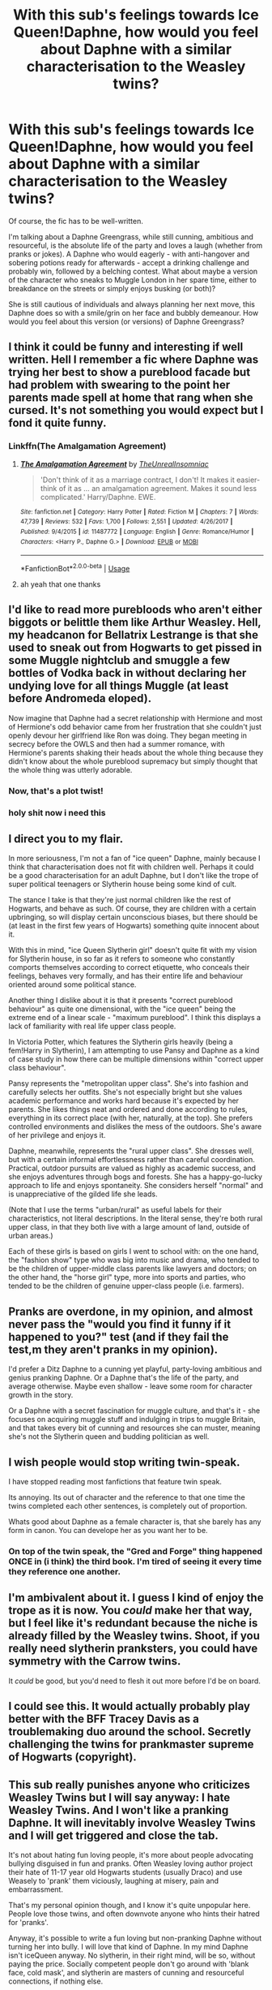 #+TITLE: With this sub's feelings towards Ice Queen!Daphne, how would you feel about Daphne with a similar characterisation to the Weasley twins?

* With this sub's feelings towards Ice Queen!Daphne, how would you feel about Daphne with a similar characterisation to the Weasley twins?
:PROPERTIES:
:Author: Dux-El52
:Score: 33
:DateUnix: 1530958135.0
:DateShort: 2018-Jul-07
:FlairText: Discussion
:END:
Of course, the fic has to be well-written.

I'm talking about a Daphne Greengrass, while still cunning, ambitious and resourceful, is the absolute life of the party and loves a laugh (whether from pranks or jokes). A Daphne who would eagerly - with anti-hangover and sobering potions ready for afterwards - accept a drinking challenge and probably win, followed by a belching contest. What about maybe a version of the character who sneaks to Muggle London in her spare time, either to breakdance on the streets or simply enjoys busking (or both)?

She is still cautious of individuals and always planning her next move, this Daphne does so with a smile/grin on her face and bubbly demeanour. How would you feel about this version (or versions) of Daphne Greengrass?


** I think it could be funny and interesting if well written. Hell I remember a fic where Daphne was trying her best to show a pureblood facade but had problem with swearing to the point her parents made spell at home that rang when she cursed. It's not something you would expect but I fond it quite funny.
:PROPERTIES:
:Author: MoleOfWar
:Score: 15
:DateUnix: 1530962423.0
:DateShort: 2018-Jul-07
:END:

*** Linkffn(The Amalgamation Agreement)
:PROPERTIES:
:Author: ferret_80
:Score: 5
:DateUnix: 1530969962.0
:DateShort: 2018-Jul-07
:END:

**** [[https://www.fanfiction.net/s/11487772/1/][*/The Amalgamation Agreement/*]] by [[https://www.fanfiction.net/u/1280940/TheUnrealInsomniac][/TheUnrealInsomniac/]]

#+begin_quote
  'Don't think of it as a marriage contract, I don't! It makes it easier- think of it as ... an amalgamation agreement. Makes it sound less complicated.' Harry/Daphne. EWE.
#+end_quote

^{/Site/:} ^{fanfiction.net} ^{*|*} ^{/Category/:} ^{Harry} ^{Potter} ^{*|*} ^{/Rated/:} ^{Fiction} ^{M} ^{*|*} ^{/Chapters/:} ^{7} ^{*|*} ^{/Words/:} ^{47,739} ^{*|*} ^{/Reviews/:} ^{532} ^{*|*} ^{/Favs/:} ^{1,700} ^{*|*} ^{/Follows/:} ^{2,551} ^{*|*} ^{/Updated/:} ^{4/26/2017} ^{*|*} ^{/Published/:} ^{9/4/2015} ^{*|*} ^{/id/:} ^{11487772} ^{*|*} ^{/Language/:} ^{English} ^{*|*} ^{/Genre/:} ^{Romance/Humor} ^{*|*} ^{/Characters/:} ^{<Harry} ^{P.,} ^{Daphne} ^{G.>} ^{*|*} ^{/Download/:} ^{[[http://www.ff2ebook.com/old/ffn-bot/index.php?id=11487772&source=ff&filetype=epub][EPUB]]} ^{or} ^{[[http://www.ff2ebook.com/old/ffn-bot/index.php?id=11487772&source=ff&filetype=mobi][MOBI]]}

--------------

*FanfictionBot*^{2.0.0-beta} | [[https://github.com/tusing/reddit-ffn-bot/wiki/Usage][Usage]]
:PROPERTIES:
:Author: FanfictionBot
:Score: 3
:DateUnix: 1530969985.0
:DateShort: 2018-Jul-07
:END:


**** ah yeah that one thanks
:PROPERTIES:
:Author: MoleOfWar
:Score: 1
:DateUnix: 1530976108.0
:DateShort: 2018-Jul-07
:END:


** I'd like to read more purebloods who aren't either biggots or belittle them like Arthur Weasley. Hell, my headcanon for Bellatrix Lestrange is that she used to sneak out from Hogwarts to get pissed in some Muggle nightclub and smuggle a few bottles of Vodka back in without declaring her undying love for all things Muggle (at least before Andromeda eloped).

Now imagine that Daphne had a secret relationship with Hermione and most of Hermione's odd behavior came from her frustration that she couldn't just openly devour her girlfriend like Ron was doing. They began meeting in secrecy before the OWLS and then had a summer romance, with Hermione's parents shaking their heads about the whole thing because they didn't know about the whole pureblood supremacy but simply thought that the whole thing was utterly adorable.
:PROPERTIES:
:Author: Hellstrike
:Score: 45
:DateUnix: 1530960542.0
:DateShort: 2018-Jul-07
:END:

*** Now, that's a plot twist!
:PROPERTIES:
:Author: InquisitorCOC
:Score: 7
:DateUnix: 1530968696.0
:DateShort: 2018-Jul-07
:END:


*** holy shit now i need this
:PROPERTIES:
:Author: DissonantSyncopation
:Score: 5
:DateUnix: 1530987776.0
:DateShort: 2018-Jul-07
:END:


** I direct you to my flair.

In more seriousness, I'm not a fan of "ice queen" Daphne, mainly because I think that characterisation does not fit with children well. Perhaps it could be a good characterisation for an adult Daphne, but I don't like the trope of super political teenagers or Slytherin house being some kind of cult.

The stance I take is that they're just normal children like the rest of Hogwarts, and behave as such. Of course, they are children with a certain upbringing, so will display certain unconscious biases, but there should be (at least in the first few years of Hogwarts) something quite innocent about it.

With this in mind, "ice Queen Slytherin girl" doesn't quite fit with my vision for Slytherin house, in so far as it refers to someone who constantly comports themselves according to correct etiquette, who conceals their feelings, behaves very formally, and has their entire life and behaviour oriented around some political stance.

Another thing I dislike about it is that it presents "correct pureblood behaviour" as quite one dimensional, with the "ice queen" being the extreme end of a linear scale - "maximum pureblood". I think this displays a lack of familiarity with real life upper class people.

In Victoria Potter, which features the Slytherin girls heavily (being a fem!Harry in Slytherin), I am attempting to use Pansy and Daphne as a kind of case study in how there can be multiple dimensions within "correct upper class behaviour".

Pansy represents the "metropolitan upper class". She's into fashion and carefully selects her outfits. She's not especially bright but she values academic performance and works hard because it's expected by her parents. She likes things neat and ordered and done according to rules, everything in its correct place (with her, naturally, at the top). She prefers controlled environments and dislikes the mess of the outdoors. She's aware of her privilege and enjoys it.

Daphne, meanwhile, represents the "rural upper class". She dresses well, but with a certain informal effortlessness rather than careful coordination. Practical, outdoor pursuits are valued as highly as academic success, and she enjoys adventures through bogs and forests. She has a happy-go-lucky approach to life and enjoys spontaneity. She considers herself "normal" and is unappreciative of the gilded life she leads.

(Note that I use the terms "urban/rural" as useful labels for their characteristics, not literal descriptions. In the literal sense, they're both rural upper class, in that they both live with a large amount of land, outside of urban areas.)

Each of these girls is based on girls I went to school with: on the one hand, the "fashion show" type who was big into music and drama, who tended to be the children of upper-middle class parents like lawyers and doctors; on the other hand, the "horse girl" type, more into sports and parties, who tended to be the children of genuine upper-class people (i.e. farmers).
:PROPERTIES:
:Author: Taure
:Score: 22
:DateUnix: 1530966519.0
:DateShort: 2018-Jul-07
:END:


** Pranks are overdone, in my opinion, and almost never pass the "would you find it funny if it happened to you?" test (and if they fail the test,m they aren't pranks in my opinion).

I'd prefer a Ditz Daphne to a cunning yet playful, party-loving ambitious and genius pranking Daphne. Or a Daphne that's the life of the party, and average otherwise. Maybe even shallow - leave some room for character growth in the story.

Or a Daphne with a secret fascination for muggle culture, and that's it - she focuses on acquiring muggle stuff and indulging in trips to muggle Britain, and that takes every bit of cunning and resources she can muster, meaning she's not the Slytherin queen and budding politician as well.
:PROPERTIES:
:Author: Starfox5
:Score: 10
:DateUnix: 1530979201.0
:DateShort: 2018-Jul-07
:END:


** I wish people would stop writing twin-speak.

I have stopped reading most fanfictions that feature twin speak.

Its annoying. Its out of character and the reference to that one time the twins completed each other sentences, is completely out of proportion.

Whats good about Daphne as a female character is, that she barely has any form in canon. You can develope her as you want her to be.
:PROPERTIES:
:Score: 28
:DateUnix: 1530960819.0
:DateShort: 2018-Jul-07
:END:

*** On top of the twin speak, the "Gred and Forge" thing happened ONCE in (i think) the third book. I'm tired of seeing it every time they reference one another.
:PROPERTIES:
:Author: LillySteam44
:Score: 10
:DateUnix: 1530994780.0
:DateShort: 2018-Jul-08
:END:


** I'm ambivalent about it. I guess I kind of enjoy the trope as it is now. You /could/ make her that way, but I feel like it's redundant because the niche is already filled by the Weasley twins. Shoot, if you really need slytherin pranksters, you could have symmetry with the Carrow twins.

It /could/ be good, but you'd need to flesh it out more before I'd be on board.
:PROPERTIES:
:Author: Averant
:Score: 7
:DateUnix: 1530958950.0
:DateShort: 2018-Jul-07
:END:


** I could see this. It would actually probably play better with the BFF Tracey Davis as a troublemaking duo around the school. Secretly challenging the twins for prankmaster supreme of Hogwarts (copyright).
:PROPERTIES:
:Author: XeshTrill
:Score: 3
:DateUnix: 1530960281.0
:DateShort: 2018-Jul-07
:END:


** This sub really punishes anyone who criticizes Weasley Twins but I will say anyway: I hate Weasley Twins. And I won't like a pranking Daphne. It will inevitably involve Weasley Twins and I will get triggered and close the tab.

It's not about hating fun loving people, it's more about people advocating bullying disguised in fun and pranks. Often Weasley loving author project their hate of 11-17 year old Hogwarts students (usually Draco) and use Weasely to 'prank' them viciously, laughing at misery, pain and embarrassment.

That's my personal opinion though, and I know it's quite unpopular here. People love those twins, and often downvote anyone who hints their hatred for 'pranks'.

Anyway, it's possible to write a fun loving but non-pranking Daphne without turning her into bully. I will love that kind of Daphne. In my mind Daphne isn't iceQueen anyway. No slytherin, in their right mind, will be so, without paying the price. Socially competent people don't go around with 'blank face, cold mask', and slytherin are masters of cunning and resourceful connections, if nothing else.
:PROPERTIES:
:Author: fgarim
:Score: 11
:DateUnix: 1530958664.0
:DateShort: 2018-Jul-07
:END:

*** And that is absolutely fine! If I were to be honest, I don't like how a lot of people characterise the twins in fanfic.

Generally, writers take it too far with trying to write the Twins as "fun" and "quirky", like that one guy/prick who justified their bullying as "banter". In canon, the Twins are a lot less insufferable.

I don't necessarily mean a pranking Daphne that is a carbon copy of the Twins, but rather a version of the character who is the farthest thing from an Ice Queen.
:PROPERTIES:
:Author: Dux-El52
:Score: 3
:DateUnix: 1530958903.0
:DateShort: 2018-Jul-07
:END:

**** There's a similar-ish Daphne to what you propose from one of the 8th year fics, where her "nickname" is "I don't date-Daphne" where she'll do a bunch of fun things with the group, drink, fool around with her friends, make out with someone if she wants, but just not have a serious relationship.

I don't remember the name of the fic, I just remember it being a 8th year, with a common room for them instead of their house, so there's a lot of interactions. I remember Ron being paired with a Ravenclaw, Dramione, Harry/Daph, I think Blaise and Ginny. I also remember Augusta Longbottom being killed post war and they begin to investigate.
:PROPERTIES:
:Author: nauze18
:Score: 3
:DateUnix: 1530961730.0
:DateShort: 2018-Jul-07
:END:


*** My way with the Twins (and Marauders, if I need to make them likeable) is to have them only prank other pranksters. No malice in it; just an ongoing game between two sides who each love to prank the other but appreciate pranks directed /at/ them in good humor.
:PROPERTIES:
:Author: Achille-Talon
:Score: 7
:DateUnix: 1530959570.0
:DateShort: 2018-Jul-07
:END:

**** Or prank /everyone/, so it isn't bullying. If every house ends up with a hair color from a different house (or even just a color of the rainbow), no one feels ganged up on.
:PROPERTIES:
:Author: t1mepiece
:Score: 5
:DateUnix: 1530982347.0
:DateShort: 2018-Jul-07
:END:


** I have multiple versions of people with the name "Daphne Greengrass"! My most prominent version is in my Fight For Rights story, and there I have her as a headstrong, but playful and sarcastic sort of girl who's pure blood. :) In another story idea in my /ideas/ folder, I have her as an overweight, yellow-haired, shy and anxious type of girl who's a half blood. :)

I do not know what this Ice Queen stuff is about! She has literally nothing established about her except a name in Order of the Phoenix. Not even a phsyical description or a personality.
:PROPERTIES:
:Score: 2
:DateUnix: 1530982984.0
:DateShort: 2018-Jul-07
:END:


** Well, considering how much trouble fanfic authors /as a whole/ have with the Weasley twins, I expect it still wouldn't go that well.
:PROPERTIES:
:Author: yarglethatblargle
:Score: 2
:DateUnix: 1530984724.0
:DateShort: 2018-Jul-07
:END:


** It would be a breath of fresh air onto this fanon-character. I'd give it a try.
:PROPERTIES:
:Author: UndeadBBQ
:Score: 1
:DateUnix: 1530974457.0
:DateShort: 2018-Jul-07
:END:


** The fanon characterization is strong. In this case, you'd be fighting against the fanon characterizations of both Daphne Greengrass in particular and Slytherin House as a whole.

This isn't to say you shouldn't do it. It's more that you'll have to frame it appropriately.
:PROPERTIES:
:Score: 1
:DateUnix: 1530980446.0
:DateShort: 2018-Jul-07
:END:


** I mean, I prefer a Daphne who actually comes off as a likable person. Someone who isn't just a Draco clone or a caricature. So I wouldn't necessarily be opposed to the OP's idea, but it doesn't seem that interesting to me either. Perhaps it's too far in the other direction.
:PROPERTIES:
:Author: Lord_Anarchy
:Score: 1
:DateUnix: 1530985249.0
:DateShort: 2018-Jul-07
:END:


** Daphne is a bit of a party girl in "Unspeakable Beauty". While this is primarily a Harry/Luna story (and sadly, it's unfinished), there is a prominent subplot involving Daphne from approximately Chapter 8 on.

linkffn([[https://www.fanfiction.net/s/7680982/1/Unspeakable-Beauty]])
:PROPERTIES:
:Author: MolochDhalgren
:Score: 1
:DateUnix: 1530988766.0
:DateShort: 2018-Jul-07
:END:

*** [[https://www.fanfiction.net/s/7680982/1/][*/Unspeakable Beauty/*]] by [[https://www.fanfiction.net/u/1686298/QuirksnQuills][/QuirksnQuills/]]

#+begin_quote
  A/U after DH, EWE. Luna Lovegood is the Ministry's newest Unspeakable, and Harry's work as an Auror brings them into close quarters. What will happen when The Boy Who Lived Twice can't stop thinking about The Girl Who Lives In Her Own Universe? HP/LL
#+end_quote

^{/Site/:} ^{fanfiction.net} ^{*|*} ^{/Category/:} ^{Harry} ^{Potter} ^{*|*} ^{/Rated/:} ^{Fiction} ^{M} ^{*|*} ^{/Chapters/:} ^{14} ^{*|*} ^{/Words/:} ^{81,752} ^{*|*} ^{/Reviews/:} ^{237} ^{*|*} ^{/Favs/:} ^{526} ^{*|*} ^{/Follows/:} ^{613} ^{*|*} ^{/Updated/:} ^{9/12/2012} ^{*|*} ^{/Published/:} ^{12/27/2011} ^{*|*} ^{/id/:} ^{7680982} ^{*|*} ^{/Language/:} ^{English} ^{*|*} ^{/Genre/:} ^{Romance/Humor} ^{*|*} ^{/Characters/:} ^{Harry} ^{P.,} ^{Luna} ^{L.} ^{*|*} ^{/Download/:} ^{[[http://www.ff2ebook.com/old/ffn-bot/index.php?id=7680982&source=ff&filetype=epub][EPUB]]} ^{or} ^{[[http://www.ff2ebook.com/old/ffn-bot/index.php?id=7680982&source=ff&filetype=mobi][MOBI]]}

--------------

*FanfictionBot*^{2.0.0-beta} | [[https://github.com/tusing/reddit-ffn-bot/wiki/Usage][Usage]]
:PROPERTIES:
:Author: FanfictionBot
:Score: 1
:DateUnix: 1530988807.0
:DateShort: 2018-Jul-07
:END:
